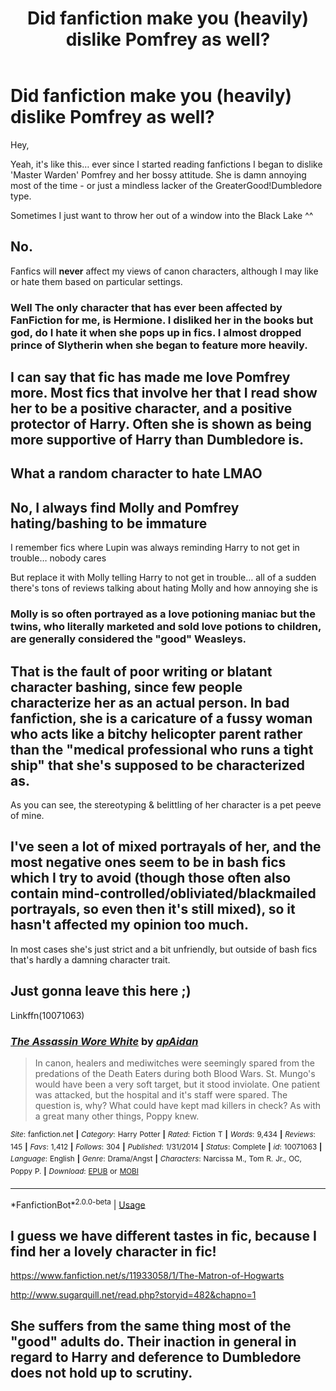 #+TITLE: Did fanfiction make you (heavily) dislike Pomfrey as well?

* Did fanfiction make you (heavily) dislike Pomfrey as well?
:PROPERTIES:
:Author: DaoistChickenFeather
:Score: 0
:DateUnix: 1596038000.0
:DateShort: 2020-Jul-29
:FlairText: Discussion
:END:
Hey,

Yeah, it's like this... ever since I started reading fanfictions I began to dislike 'Master Warden' Pomfrey and her bossy attitude. She is damn annoying most of the time - or just a mindless lacker of the GreaterGood!Dumbledore type.

Sometimes I just want to throw her out of a window into the Black Lake ^^


** No.

Fanfics will *never* affect my views of canon characters, although I may like or hate them based on particular settings.
:PROPERTIES:
:Author: InquisitorCOC
:Score: 11
:DateUnix: 1596038548.0
:DateShort: 2020-Jul-29
:END:

*** Well The only character that has ever been affected by FanFiction for me, is Hermione. I disliked her in the books but god, do I hate it when she pops up in fics. I almost dropped prince of Slytherin when she began to feature more heavily.
:PROPERTIES:
:Author: S_pline
:Score: 4
:DateUnix: 1596043027.0
:DateShort: 2020-Jul-29
:END:


** I can say that fic has made me love Pomfrey more. Most fics that involve her that I read show her to be a positive character, and a positive protector of Harry. Often she is shown as being more supportive of Harry than Dumbledore is.
:PROPERTIES:
:Author: nolajaxie
:Score: 7
:DateUnix: 1596040792.0
:DateShort: 2020-Jul-29
:END:


** What a random character to hate LMAO
:PROPERTIES:
:Author: Bleepbloopbotz2
:Score: 16
:DateUnix: 1596041164.0
:DateShort: 2020-Jul-29
:END:


** No, I always find Molly and Pomfrey hating/bashing to be immature

I remember fics where Lupin was always reminding Harry to not get in trouble... nobody cares

But replace it with Molly telling Harry to not get in trouble... all of a sudden there's tons of reviews talking about hating Molly and how annoying she is
:PROPERTIES:
:Author: gagasfsf
:Score: 12
:DateUnix: 1596041753.0
:DateShort: 2020-Jul-29
:END:

*** Molly is so often portrayed as a love potioning maniac but the twins, who literally marketed and sold love potions to children, are generally considered the "good" Weasleys.
:PROPERTIES:
:Author: PetrificusSomewhatus
:Score: 3
:DateUnix: 1596079830.0
:DateShort: 2020-Jul-30
:END:


** That is the fault of poor writing or blatant character bashing, since few people characterize her as an actual person. In bad fanfiction, she is a caricature of a fussy woman who acts like a bitchy helicopter parent rather than the "medical professional who runs a tight ship" that she's supposed to be characterized as.

As you can see, the stereotyping & belittling of her character is a pet peeve of mine.
:PROPERTIES:
:Author: TheMerryMandolin
:Score: 5
:DateUnix: 1596042403.0
:DateShort: 2020-Jul-29
:END:


** I've seen a lot of mixed portrayals of her, and the most negative ones seem to be in bash fics which I try to avoid (though those often also contain mind-controlled/obliviated/blackmailed portrayals, so even then it's still mixed), so it hasn't affected my opinion too much.

In most cases she's just strict and a bit unfriendly, but outside of bash fics that's hardly a damning character trait.
:PROPERTIES:
:Author: divideby00
:Score: 3
:DateUnix: 1596044549.0
:DateShort: 2020-Jul-29
:END:


** Just gonna leave this here ;)

Linkffn(10071063)
:PROPERTIES:
:Author: NinjaDust21
:Score: 2
:DateUnix: 1596067424.0
:DateShort: 2020-Jul-30
:END:

*** [[https://www.fanfiction.net/s/10071063/1/][*/The Assassin Wore White/*]] by [[https://www.fanfiction.net/u/2569626/apAidan][/apAidan/]]

#+begin_quote
  In canon, healers and mediwitches were seemingly spared from the predations of the Death Eaters during both Blood Wars. St. Mungo's would have been a very soft target, but it stood inviolate. One patient was attacked, but the hospital and it's staff were spared. The question is, why? What could have kept mad killers in check? As with a great many other things, Poppy knew.
#+end_quote

^{/Site/:} ^{fanfiction.net} ^{*|*} ^{/Category/:} ^{Harry} ^{Potter} ^{*|*} ^{/Rated/:} ^{Fiction} ^{T} ^{*|*} ^{/Words/:} ^{9,434} ^{*|*} ^{/Reviews/:} ^{145} ^{*|*} ^{/Favs/:} ^{1,412} ^{*|*} ^{/Follows/:} ^{304} ^{*|*} ^{/Published/:} ^{1/31/2014} ^{*|*} ^{/Status/:} ^{Complete} ^{*|*} ^{/id/:} ^{10071063} ^{*|*} ^{/Language/:} ^{English} ^{*|*} ^{/Genre/:} ^{Drama/Angst} ^{*|*} ^{/Characters/:} ^{Narcissa} ^{M.,} ^{Tom} ^{R.} ^{Jr.,} ^{OC,} ^{Poppy} ^{P.} ^{*|*} ^{/Download/:} ^{[[http://www.ff2ebook.com/old/ffn-bot/index.php?id=10071063&source=ff&filetype=epub][EPUB]]} ^{or} ^{[[http://www.ff2ebook.com/old/ffn-bot/index.php?id=10071063&source=ff&filetype=mobi][MOBI]]}

--------------

*FanfictionBot*^{2.0.0-beta} | [[https://github.com/tusing/reddit-ffn-bot/wiki/Usage][Usage]]
:PROPERTIES:
:Author: FanfictionBot
:Score: 1
:DateUnix: 1596067444.0
:DateShort: 2020-Jul-30
:END:


** I guess we have different tastes in fic, because I find her a lovely character in fic!

[[https://www.fanfiction.net/s/11933058/1/The-Matron-of-Hogwarts]]

[[http://www.sugarquill.net/read.php?storyid=482&chapno=1]]
:PROPERTIES:
:Score: 1
:DateUnix: 1596050934.0
:DateShort: 2020-Jul-29
:END:


** She suffers from the same thing most of the "good" adults do. Their inaction in general in regard to Harry and deference to Dumbledore does not hold up to scrutiny.
:PROPERTIES:
:Author: PetrificusSomewhatus
:Score: 1
:DateUnix: 1596079701.0
:DateShort: 2020-Jul-30
:END:
